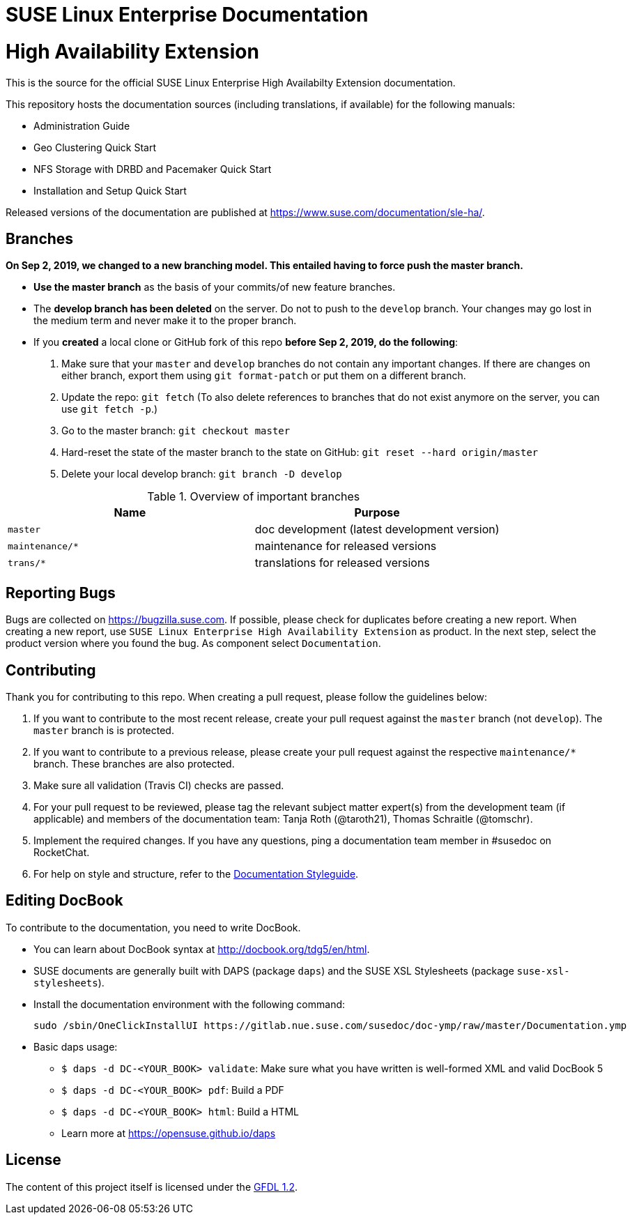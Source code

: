 = SUSE Linux Enterprise Documentation

= High Availability Extension

This is the source for the official SUSE Linux Enterprise High Availabilty
Extension documentation.

This repository hosts the documentation sources (including translations, if
available) for the following manuals:

* Administration Guide
* Geo Clustering Quick Start
* NFS Storage with DRBD and Pacemaker Quick Start
* Installation and Setup Quick Start

Released versions of the documentation are published at
https://www.suse.com/documentation/sle-ha/.

== Branches

***On Sep 2, 2019, we changed to a new branching model. This entailed having to force push the
master branch. ***

* *Use the master branch* as the basis of your commits/of new feature branches.

* The *develop branch has been deleted* on the server. Do not to push to the `develop` branch.
  Your changes may go lost in the medium term and never make it to the proper branch.

* If you *created* a local clone or GitHub fork of this repo *before Sep 2, 2019, do the following*:

. Make sure that your `master` and `develop` branches do not contain any important changes.
  If there are changes on either branch, export them using `git format-patch` or put them on a
  different branch.

. Update the repo: `git fetch`
  (To also delete references to branches that do not exist anymore on the server, you can use
  `git fetch -p`.)

. Go to the master branch: `git checkout master`

. Hard-reset the state of the master branch to the state on GitHub: `git reset --hard origin/master`

. Delete your local develop branch: `git branch -D develop`


.Overview of important branches
[options="header"]

|================================================
| Name            | Purpose
| `master`         | doc development (latest development version)
| `maintenance/*`  | maintenance for released versions
| `trans/*`        | translations for released versions
|================================================

== Reporting Bugs

Bugs are collected on https://bugzilla.suse.com. If possible, please check for
duplicates before creating a new report. When creating a new report, use
`SUSE Linux Enterprise High Availability Extension` as product. In the next step, select the product version where you found the bug. As component select `Documentation`.


== Contributing

Thank you for contributing to this repo. When creating a pull request, please follow the guidelines below:

. If you want to contribute to the most recent release, create your pull request against the `master` branch (not `develop`). The `master` branch is is protected.

. If you want to contribute to a previous release, please create your pull request against the respective `maintenance/*` branch. These branches are also protected.

. Make sure all validation (Travis CI) checks are passed.

. For your pull request to be reviewed, please tag the relevant subject matter expert(s) from the development team (if applicable) and members of the documentation team: Tanja Roth (@taroth21), Thomas Schraitle (@tomschr).

. Implement the required changes. If you have any questions, ping a documentation team member in #susedoc on RocketChat.

. For help on style and structure, refer to the https://doc.opensuse.org/products/opensuse/Styleguide/opensuse_documentation_styleguide_sd/[Documentation Styleguide].

== Editing DocBook

To contribute to the documentation, you need to write DocBook.

* You can learn about DocBook syntax at http://docbook.org/tdg5/en/html.
* SUSE documents are generally built with DAPS (package `daps`) and the
  SUSE XSL Stylesheets (package `suse-xsl-stylesheets`).
* Install the documentation environment with the following command:
+
[source]
----
sudo /sbin/OneClickInstallUI https://gitlab.nue.suse.com/susedoc/doc-ymp/raw/master/Documentation.ymp
----

* Basic daps usage:
** `$ daps -d DC-<YOUR_BOOK> validate`: Make sure what you have written is
    well-formed XML and valid DocBook 5
** `$ daps -d DC-<YOUR_BOOK> pdf`: Build a PDF
** `$ daps -d DC-<YOUR_BOOK> html`: Build a HTML
** Learn more at https://opensuse.github.io/daps


== License

The content of this project itself is licensed under the https://www.gnu.org/licenses/fdl-1.2.html[GFDL 1.2].


